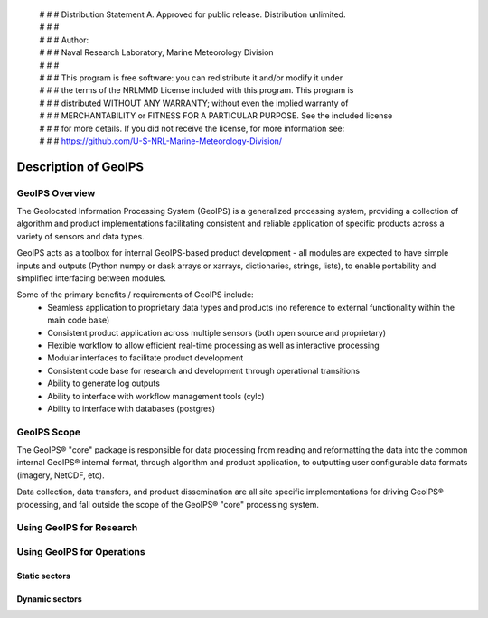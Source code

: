  | # # # Distribution Statement A. Approved for public release. Distribution unlimited.
 | # # #
 | # # # Author:
 | # # # Naval Research Laboratory, Marine Meteorology Division
 | # # #
 | # # # This program is free software: you can redistribute it and/or modify it under
 | # # # the terms of the NRLMMD License included with this program. This program is
 | # # # distributed WITHOUT ANY WARRANTY; without even the implied warranty of
 | # # # MERCHANTABILITY or FITNESS FOR A PARTICULAR PURPOSE. See the included license
 | # # # for more details. If you did not receive the license, for more information see:
 | # # # https://github.com/U-S-NRL-Marine-Meteorology-Division/

*********************
Description of GeoIPS
*********************

GeoIPS Overview
===============

The Geolocated Information Processing System (GeoIPS) is a generalized processing system, providing a collection
of algorithm and product implementations facilitating consistent and reliable application of specific products
across a variety of sensors and data types.

.. image:: ../images/geoips_overview/GeoIPS_Functionality_Overview.png
   :width: 800

GeoIPS acts as a toolbox for internal GeoIPS-based product development - all modules are expected to
have simple inputs and outputs (Python numpy or dask arrays or xarrays, dictionaries, strings, lists), to enable
portability and simplified interfacing between modules.

Some of the primary benefits / requirements of GeoIPS include:
    * Seamless application to proprietary data types and products (no reference to external functionality within the
      main code base)
    * Consistent product application across multiple sensors (both open source and proprietary)
    * Flexible workflow to allow efficient real-time processing as well as interactive processing
    * Modular interfaces to facilitate product development
    * Consistent code base for research and development through operational transitions
    * Ability to generate log outputs
    * Ability to interface with workflow management tools (cylc)
    * Ability to interface with databases (postgres)

.. image:: ../images/geoips_overview/GeoIPS_Structure_Overview.png
   :width: 800

GeoIPS Scope
============

The GeoIPS® "core" package is responsible for data processing from reading and reformatting the data into the
common internal GeoIPS® internal format, through algorithm and product application, to outputting user
configurable data formats (imagery, NetCDF, etc).

.. image:: ../images/geoips_overview/GeoIPS_Processing_Chain.png
   :width: 800

Data collection, data transfers, and product dissemination are all site specific implementations for driving
GeoIPS® processing, and fall outside the scope of the GeoIPS® "core" processing system.

Using GeoIPS for Research
=========================

Using GeoIPS for Operations
===========================

Static sectors
--------------

Dynamic sectors
---------------
